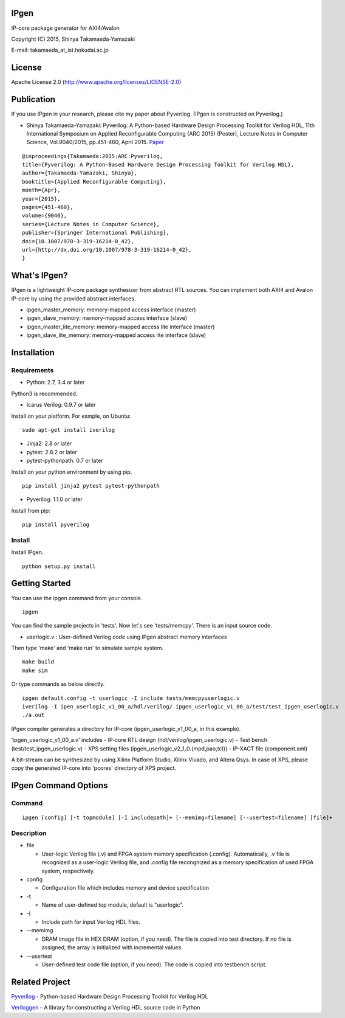 IPgen
=====

IP-core package generator for AXI4/Avalon

Copyright (C) 2015, Shinya Takamaeda-Yamazaki

E-mail: takamaeda\_at\_ist.hokudai.ac.jp

License
=======

Apache License 2.0 (http://www.apache.org/licenses/LICENSE-2.0)

Publication
===========

If you use IPgen in your research, please cite my paper about Pyverilog.
(IPgen is constructed on Pyverilog.)

-  Shinya Takamaeda-Yamazaki: Pyverilog: A Python-based Hardware Design
   Processing Toolkit for Verilog HDL, 11th International Symposium on
   Applied Reconfigurable Computing (ARC 2015) (Poster), Lecture Notes
   in Computer Science, Vol.9040/2015, pp.451-460, April 2015.
   `Paper <http://link.springer.com/chapter/10.1007/978-3-319-16214-0_42>`__

::

    @inproceedings{Takamaeda:2015:ARC:Pyverilog,
    title={Pyverilog: A Python-Based Hardware Design Processing Toolkit for Verilog HDL},
    author={Takamaeda-Yamazaki, Shinya},
    booktitle={Applied Reconfigurable Computing},
    month={Apr},
    year={2015},
    pages={451-460},
    volume={9040},
    series={Lecture Notes in Computer Science},
    publisher={Springer International Publishing},
    doi={10.1007/978-3-319-16214-0_42},
    url={http://dx.doi.org/10.1007/978-3-319-16214-0_42},
    }

What's IPgen?
=============

IPgen is a lightweight IP-core package synthesizer from abstract RTL
sources. You can implement both AXI4 and Avalon IP-core by using the
provided abstract interfaces.

-  ipgen\_master\_memory: memory-mapped access interface (master)
-  ipgen\_slave\_memory: memory-mapped access interface (slave)
-  ipgen\_master\_lite\_memory: memory-mapped access lite interface
   (master)
-  ipgen\_slave\_lite\_memory: memory-mapped access lite interface
   (slave)

Installation
============

Requirements
------------

-  Python: 2.7, 3.4 or later

Python3 is recommended.

-  Icarus Verilog: 0.9.7 or later

Install on your platform. For exmple, on Ubuntu:

::

    sudo apt-get install iverilog

-  Jinja2: 2.8 or later
-  pytest: 2.8.2 or later
-  pytest-pythonpath: 0.7 or later

Install on your python environment by using pip.

::

    pip install jinja2 pytest pytest-pythonpath

-  Pyverilog: 1.1.0 or later

Install from pip:

::

    pip install pyverilog

Install
-------

Install IPgen.

::

    python setup.py install

Getting Started
===============

You can use the ipgen command from your console.

::

    ipgen

You can find the sample projects in 'tests'. Now let's see
'tests/memcpy'. There is an input source code.

-  userlogic.v : User-defined Verilog code using IPgen abstract memory
   interfaces

Then type 'make' and 'make run' to simulate sample system.

::

    make build
    make sim

Or type commands as below directly.

::

    ipgen default.config -t userlogic -I include tests/memcpyuserlogic.v
    iverilog -I ipen_userlogic_v1_00_a/hdl/verilog/ ipgen_userlogic_v1_00_a/test/test_ipgen_userlogic.v 
    ./a.out

IPgen compiler generates a directory for IP-core
(ipgen\_userlogic\_v1\_00\_a, in this example).

'ipgen\_userlogic\_v1\_00\_a.v' includes - IP-core RTL design
(hdl/verilog/ipgen\_userlogic.v) - Test bench
(test/test\_ipgen\_userlogic.v) - XPS setting files
(ipgen\_userlogic\_v2\_1\_0.{mpd,pao,tcl}) - IP-XACT file
(component.xml)

A bit-stream can be synthesized by using Xilinx Platform Studio, Xilinx
Vivado, and Altera Qsys. In case of XPS, please copy the generated
IP-core into 'pcores' directory of XPS project.

IPgen Command Options
=====================

Command
-------

::

    ipgen [config] [-t topmodule] [-I includepath]+ [--memimg=filename] [--usertest=filename] [file]+

Description
-----------

-  file

   -  User-logic Verilog file (.v) and FPGA system memory specification
      (.config). Automatically, .v file is recognized as a user-logic
      Verilog file, and .config file recongnized as a memory
      specification of used FPGA system, respectively.

-  config

   -  Configuration file which includes memory and device specification

-  -t

   -  Name of user-defined top module, default is "userlogic".

-  -I

   -  Include path for input Verilog HDL files.

-  --memimg

   -  DRAM image file in HEX DRAM (option, if you need). The file is
      copied into test directory. If no file is assigned, the array is
      initialized with incremental values.

-  --usertest

   -  User-defined test code file (option, if you need). The code is
      copied into testbench script.

Related Project
===============

`Pyverilog <https://github.com/PyHDI/Pyverilog>`__ - Python-based
Hardware Design Processing Toolkit for Verilog HDL

`Veriloggen <https://github.com/PyHDI/veriloggen>`__ - A library for
constructing a Verilog HDL source code in Python
